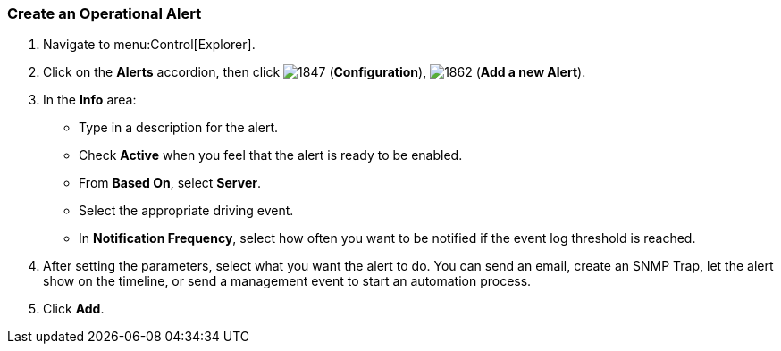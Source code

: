 [[_to_create_an_operational_alert]]
=== Create an Operational Alert

. Navigate to menu:Control[Explorer].
. Click on the *Alerts* accordion, then click  image:1847.png[] (*Configuration*),  image:1862.png[] (*Add a new Alert*).
. In the *Info* area:
+
* Type in a description for the alert.
* Check *Active* when you feel that the alert is ready to be enabled.
* From *Based On*, select *Server*.
* Select the appropriate driving event.
* In *Notification Frequency*, select how often you want to be notified if the event log threshold is reached.

. After setting the parameters, select what you want the alert to do.
  You can send an email, create an SNMP Trap, let the alert show on the timeline, or send a management event to start an automation process.
. Click *Add*.


